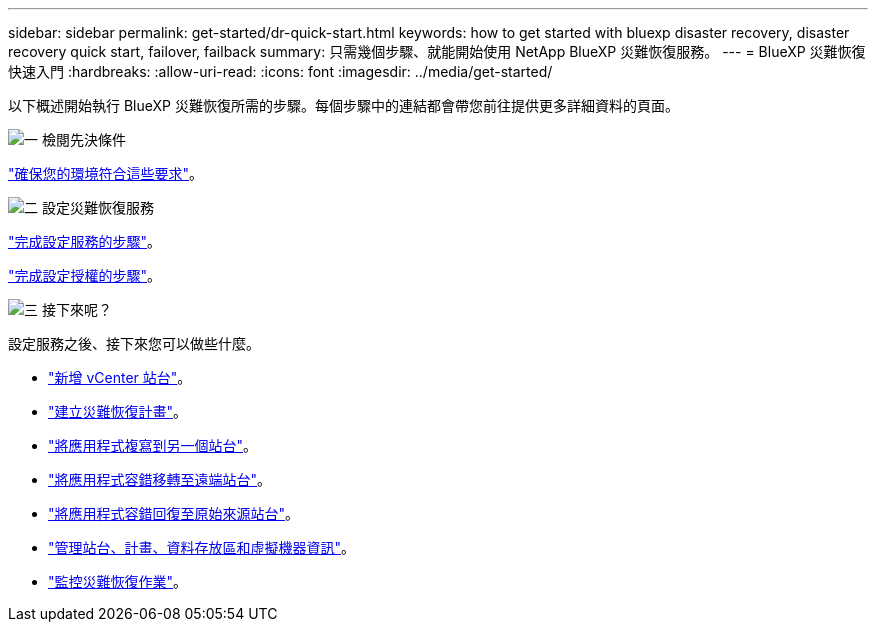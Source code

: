 ---
sidebar: sidebar 
permalink: get-started/dr-quick-start.html 
keywords: how to get started with bluexp disaster recovery, disaster recovery quick start, failover, failback 
summary: 只需幾個步驟、就能開始使用 NetApp BlueXP 災難恢復服務。 
---
= BlueXP 災難恢復快速入門
:hardbreaks:
:allow-uri-read: 
:icons: font
:imagesdir: ../media/get-started/


[role="lead"]
以下概述開始執行 BlueXP 災難恢復所需的步驟。每個步驟中的連結都會帶您前往提供更多詳細資料的頁面。

.image:https://raw.githubusercontent.com/NetAppDocs/common/main/media/number-1.png["一"] 檢閱先決條件
[role="quick-margin-para"]
link:../get-started/dr-prerequisites.html["確保您的環境符合這些要求"]。

.image:https://raw.githubusercontent.com/NetAppDocs/common/main/media/number-2.png["二"] 設定災難恢復服務
[role="quick-margin-para"]
link:../get-started/dr-setup.html["完成設定服務的步驟"]。

[role="quick-margin-para"]
link:../get-started/dr-licensing.html["完成設定授權的步驟"]。

.image:https://raw.githubusercontent.com/NetAppDocs/common/main/media/number-3.png["三"] 接下來呢？
[role="quick-margin-para"]
設定服務之後、接下來您可以做些什麼。

[role="quick-margin-list"]
* link:../use/sites-add.html["新增 vCenter 站台"]。
* link:../use/drplan-create.html["建立災難恢復計畫"]。
* link:../use/replicate.html["將應用程式複寫到另一個站台"]。
* link:../use/failover.html["將應用程式容錯移轉至遠端站台"]。
* link:../use/failback.html["將應用程式容錯回復至原始來源站台"]。
* link:../use/manage.html["管理站台、計畫、資料存放區和虛擬機器資訊"]。
* link:../use/monitor-jobs.html["監控災難恢復作業"]。

